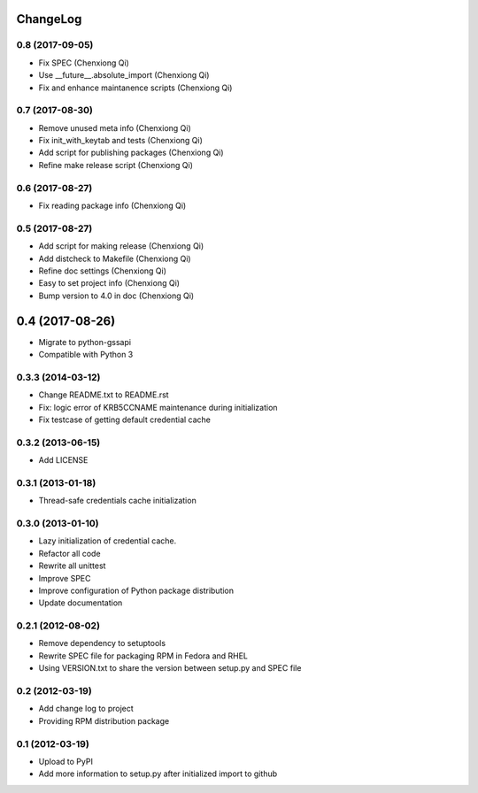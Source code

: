 ChangeLog
=========

0.8 (2017-09-05)
----------------

- Fix SPEC (Chenxiong Qi)
- Use __future__.absolute_import (Chenxiong Qi)
- Fix and enhance maintanence scripts (Chenxiong Qi)

0.7 (2017-08-30)
----------------

- Remove unused meta info (Chenxiong Qi)
- Fix init_with_keytab and tests (Chenxiong Qi)
- Add script for publishing packages (Chenxiong Qi)
- Refine make release script (Chenxiong Qi)

0.6 (2017-08-27)
----------------

- Fix reading package info (Chenxiong Qi)

0.5 (2017-08-27)
----------------

- Add script for making release (Chenxiong Qi)
- Add distcheck to Makefile (Chenxiong Qi)
- Refine doc settings (Chenxiong Qi)
- Easy to set project info (Chenxiong Qi)
- Bump version to 4.0 in doc (Chenxiong Qi)

0.4 (2017-08-26)
================

- Migrate to python-gssapi
- Compatible with Python 3

0.3.3 (2014-03-12)
------------------

- Change README.txt to README.rst
- Fix: logic error of KRB5CCNAME maintenance during initialization
- Fix testcase of getting default credential cache

0.3.2 (2013-06-15)
------------------

- Add LICENSE

0.3.1 (2013-01-18)
------------------

- Thread-safe credentials cache initialization

0.3.0 (2013-01-10)
------------------

- Lazy initialization of credential cache.
- Refactor all code
- Rewrite all unittest
- Improve SPEC
- Improve configuration of Python package distribution
- Update documentation

0.2.1 (2012-08-02)
------------------

- Remove dependency to setuptools
- Rewrite SPEC file for packaging RPM in Fedora and RHEL
- Using VERSION.txt to share the version between setup.py and SPEC file

0.2 (2012-03-19)
----------------

- Add change log to project

- Providing RPM distribution package

0.1 (2012-03-19)
----------------

- Upload to PyPI

- Add more information to setup.py after initialized import to github
